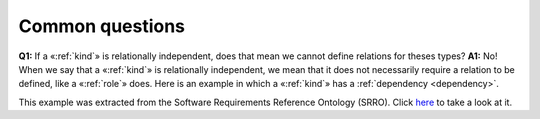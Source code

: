 Common questions
----------------

**Q1:** If a «:ref:`kind`» is relationally independent, does that mean we
cannot define relations for theses types?
**A1:** No! When we say that a
«:ref:`kind`» is relationally independent, we mean that it does not necessarily
require a relation to be defined, like a «:ref:`role`» does. Here is an example
in which a «:ref:`kind`» has a :ref:`dependency <dependency>`.

.. container:: figure

   |Example O1|

This example was extracted from the Software Requirements Reference
Ontology (SRRO). Click `here <http://www.menthor.net/srro.html>`__ to
take a look at it.

.. |Example O1| image:: _images/ontouml_kind_example_o1.png
